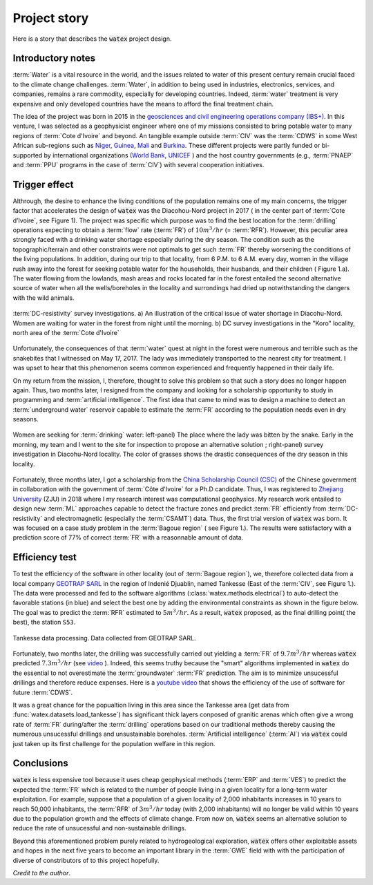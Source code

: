 
.. _story_ref:

================
Project story 
================

Here is a story that describes the :code:`watex` project design. 


Introductory notes
--------------------

:term:`Water` is a vital resource in the world, and the issues related to water of this present century remain crucial faced to 
the climate change challenges. :term:`Water`, in addition to being used in industries, electronics, services, and companies, remains a rare 
commodity, especially for developing countries. Indeed, :term:`water` treatment is very expensive and only developed countries have the 
means to afford the final treatment chain. 

The idea of the project was born in 2015 in the `geosciences and civil engineering operations company (IBS+) <https://www.facebook.com/ibsplus.ingenierie/?locale=fr_FR>`__. In  
this venture, I was selected as a geophysicist engineer where one of my missions consisted to bring potable water to many regions 
of :term:`Cote d'Ivoire` and beyond. An tangible example outside :term:`CIV` was  the :term:`CDWS` in some West African sub-regions such as  `Niger <https://fr.wikipedia.org/wiki/Niger>`__, `Guinea <https://en.wikipedia.org/wiki/Guinea>`__,
`Mali <https://fr.wikipedia.org/wiki/Mali>`__ and `Burkina <https://fr.wikipedia.org/wiki/Burkina_Faso>`__. These different projects 
were partly funded or bi-supported by international organizations (`World Bank <https://www.worldbank.org/en/home>`__, `UNICEF <https://www.unicef.org/>`__ ) and the host country governments (e.g., :term:`PNAEP` and 
:term:`PPU` programs in the case of  :term:`CIV`) with several cooperation initiatives. 


Trigger effect
---------------

Althrough, the desire to enhance the living conditions of the population remains one of my main concerns, the trigger factor 
that accelerates the design of :code:`watex` was the  Diacohou-Nord project in 2017 ( in the center part of :term:`Cote d’Ivoire`, see Figure 1).  
The project was specific which purpose was to find the best location for the :term:`drilling` operations expecting to obtain a 
:term:`flow` rate (:term:`FR`) of :math:`10m^3/hr` (= :term:`RFR`). However, this peculiar area strongly faced with a drinking water shortage 
especially during the dry season. The condition such as the topographic/terrain and other constraints were not optimals to get such :term:`FR` thereby worsening the 
conditions of the living populations. In addition, during our trip to that locality,  from 6 P.M. to 6 A.M. every day, women in the village rush away 
into the forest for seeking potable water for the households, their husbands, and their children ( Figure 1.a). The water flowing from 
the lowlands, mash areas and rocks located far in the forest entailed the second alternative source of water when all the wells/boreholes
in the locality and surrondings had dried up notwithstanding the dangers with the wild animals. 

.. figure:: ../example_thumbs/watex_summary.jpg
   :target: ../example_thumbs/watex_summary.html
   :align: center
   :scale: 40%
   
   :term:`DC-resistivity` survey investigations. a) An illustration of the critical issue of water shortage in Diacohu-Nord. Women are 
   waiting for water in the forest from night until the morning. b) DC survey investigations in the "Koro" locality, north area of the :term:`Cote d'Ivoire`
   
Unfortunately, the consequences of that :term:`water` quest at night in the forest were numerous and terrible such as the 
snakebites that I witnessed on May 17, 2017. The lady was immediately transported to the nearest city for treatment. I was upset to hear that 
this phenomenon seems common experienced and frequently happened in their daily life. 

On my return from the mission, I, therefore, thought to solve this problem so that such a story does no longer happen again. Thus, two
months later, I resigned from the company and looking for a scholarship opportunity to study in programming and 
:term:`artificial intelligence`. The first idea that came to mind was to design a machine  to detect an 
:term:`underground water` reservoir capable  to estimate the :term:`FR` according to the population needs even in dry seasons. 

.. figure:: ../example_thumbs/DN_seeking_water_2.jpg
   :target: ../example_thumbs/DN_seeking_water_2.html
   :align: center
   :scale: 70%
   
   Women are seeking for :term:`drinking` water: left-panel) The place where the lady was bitten by the snake. Early in the morning, 
   my team and I went to the site for inspection to propose an alternative solution ; right-panel) survey investigation in 
   Diacohu-Nord locality. The color of grasses shows the drastic consequences of the dry season in this locality.   
   
Fortunately, three months later, I got a scholarship from the `China Scholarship Council (CSC) <https://www.chinesescholarshipcouncil.com/>`__ 
of the Chinese government in collaboration with the government of :term:`Côte d'Ivoire` for a Ph.D candidate. Thus, I was registered 
to `Zhejiang University <https://www.zju.edu.cn/english/>`__ (ZJU) in 2018 where I my research interest was computational geophysics. 
My research work entailed to design new :term:`ML` approaches capable to detect the fracture zones and predict :term:`FR` efficiently
from :term:`DC-resistivity` and electromagnetic (especially the :term:`CSAMT`) data. Thus,  the first trial version of :code:`watex` 
was born. It was focused on a case study problem in the :term:`Bagoue region` ( see Figure 1.). The results were satisfactory with a 
prediction score of 77% of correct :term:`FR` with a reasonnable amount of data.  

Efficiency test 
-----------------

To test the efficiency of the software in other locality (out of :term:`Bagoue region`), we, therefore collected data from a local company 
`GEOTRAP SARL <https://www.piaafrica.com/fr/cote-divoire/mines-exploitations/79486-geotrap-sarl-geophysique-et-travaux-publics>`__ 
in the region of Indenié Djuablin, named Tankesse (East of the :term:`CIV`, see Figure 1.).
The data were processed and fed to the software algorithms (:class:`watex.methods.electrical`) to auto-detect the favorable stations 
(in blue) and select the best one by adding the environmental constraints as shown in the figure below. The goal was 
to predict the :term:`RFR` estimated to :math:`5m^3/hr`. As a result, :code:`watex` proposed, as the final drilling point( the best),  
the station ``S53``. 

.. figure:: ../example_thumbs/tankesse_data_processing.jpg
   :target: ../example_thumbs/tankesse_data_processing.html
   :align: center
   :scale: 40%
   
   Tankesse data processing. Data collected from GEOTRAP SARL. 
   
Fortunately, two months later, the drilling was successfully  carried out yielding a :term:`FR` of :math:`9.7 m^3/hr` whereas 
:code:`watex` predicted :math:`7.3 m^3/hr` (see `video <https://youtube.com/shorts/NDci9g_v01Q>`__ ). Indeed, this seems 
truthy because the "smart" algorithms implemented in :code:`watex` do the essential to not overestimate the 
:term:`groundwater` :term:`FR` prediction. The aim is  to minimize unsucessful drillings and therefore reduce expenses. 
Here is a `youtube video <https://youtube.com/shorts/NDci9g_v01Q>`__ that shows the efficiency of the use of software for future 
:term:`CDWS`. 

.. raw:: html

   <div style="text-align: center; margin-bottom: 2em;">
   <iframe width="320" height="560" src="https://www.youtube.com/embed/NDci9g_v01Q" title="Geosciences computing: watex efficient test performed in Tankesse area" frameborder="0" allow="accelerometer; autoplay; clipboard-write; encrypted-media; gyroscope; picture-in-picture; web-share" allowfullscreen></iframe>
   </div>

It was a great chance for the popualtion living in this area since the Tankesse  area (get data from :func:`watex.datasets.load_tankesse`)
has significant thick layers conposed of granitic arenas which often give a wrong rate of :term:`FR` during/after the :term:`drilling` operations 
based on our traditional methods thereby causing the numerous unsucessful drillings and unsustainable boreholes. 
:term:`Artificial intelligence` (:term:`AI`) via :code:`watex` could  just taken up its first challenge for the population 
welfare in this region. 


Conclusions
--------------
:code:`watex` is less expensive tool because it uses cheap geophysical methods (:term:`ERP` and :term:`VES`) to predict the 
expected the :term:`FR` which is related to the number of people living in a given locality for a long-term water exploitation. 
For example, suppose that a population of a given locality of 2,000 inhabitants increases in 10 years to reach 50,000 inhabitants, 
the :term:`RFR` of :math:`3m^3/hr` today (with 2,000 inhabitants) will no longer be valid within 10 years due to the population 
growth and the effects of climate change. From now on, :code:`watex` seems an alternative solution to reduce the 
rate of unsucessful and non-sustainable drillings.

Beyond this aforementioned problem purely related to hydrogeological exploration, :code:`watex` offers other exploitable assets 
and hopes in the next five years to become an important library in the :term:`GWE` field with with the participation of diverse of 
constributors of to this project hopefully.  

.. seealso::

   :doc:`five-minutes <five_min_understanding>` to understand the project genesis.  
   

*Credit to the author*. 

